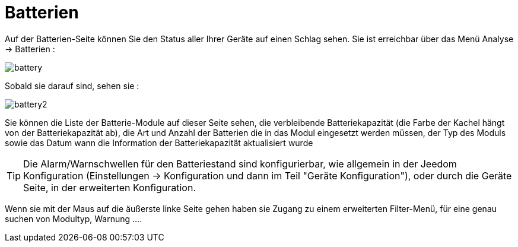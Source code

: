= Batterien

Auf der Batterien-Seite können Sie den Status aller Ihrer Geräte auf einen Schlag sehen. Sie ist erreichbar über das Menü Analyse -> Batterien :   

image::../images/battery.PNG[]

Sobald sie darauf sind, sehen sie : 

image::../images/battery2.PNG[]

Sie können die Liste der Batterie-Module auf dieser Seite sehen, die verbleibende Batteriekapazität (die Farbe der Kachel hängt von der Batteriekapazität ab), die Art und Anzahl der Batterien die in das Modul eingesetzt werden müssen, der Typ des Moduls sowie das Datum wann die Information der Batteriekapazität aktualisiert wurde

[TIP]
Die Alarm/Warnschwellen für den Batteriestand sind konfigurierbar, wie allgemein in der Jeedom Konfiguration (Einstellungen -> Konfiguration und dann im Teil "Geräte Konfiguration"), oder durch die Geräte Seite, in der erweiterten Konfiguration. 

Wenn sie mit der Maus auf die äußerste linke Seite gehen haben sie Zugang zu einem erweiterten Filter-Menü, für eine genau suchen von Modultyp, Warnung ....